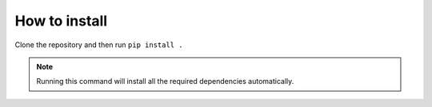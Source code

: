 How to install
==============

Clone the repository and then run ``pip install .``

.. note:: Running this command will install all the required dependencies automatically.